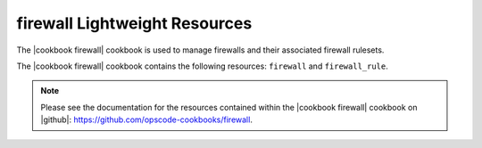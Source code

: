 =====================================================
firewall Lightweight Resources
=====================================================

The |cookbook firewall| cookbook is used to manage firewalls and their associated firewall rulesets.

The |cookbook firewall| cookbook contains the following resources: ``firewall`` and ``firewall_rule``.

.. note:: Please see the documentation for the resources contained within the |cookbook firewall| cookbook on |github|: https://github.com/opscode-cookbooks/firewall.
